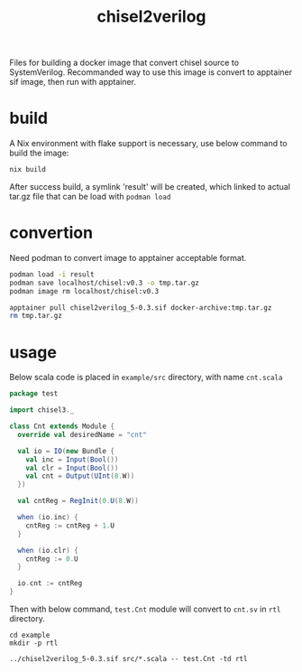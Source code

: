 #+title: chisel2verilog

Files for building a docker image that convert chisel source to SystemVerilog.
Recommanded way to use this image is convert to apptainer sif image, then run
with apptainer.

* build
A Nix environment with flake support is necessary, use below command to build
the image:

#+begin_src sh
nix build
#+end_src

After success build, a symlink 'result' will be created, which linked to
actual tar.gz file that can be load with =podman load=

* convertion
Need podman to convert image to apptainer acceptable format.

#+begin_src sh
  podman load -i result
  podman save localhost/chisel:v0.3 -o tmp.tar.gz
  podman image rm localhost/chisel:v0.3

  apptainer pull chisel2verilog_5-0.3.sif docker-archive:tmp.tar.gz
  rm tmp.tar.gz
#+end_src

* usage
Below scala code is placed in =example/src= directory, with name =cnt.scala=
#+begin_src scala
package test

import chisel3._

class Cnt extends Module {
  override val desiredName = "cnt"

  val io = IO(new Bundle {
    val inc = Input(Bool())
    val clr = Input(Bool())
    val cnt = Output(UInt(8.W))
  })

  val cntReg = RegInit(0.U(8.W))

  when (io.inc) {
    cntReg := cntReg + 1.U
  }

  when (io.clr) {
    cntReg := 0.U
  }

  io.cnt := cntReg
}
#+end_src

Then with below command, =test.Cnt= module will convert to =cnt.sv= in =rtl= directory.
#+begin_src
cd example
mkdir -p rtl

../chisel2verilog_5-0.3.sif src/*.scala -- test.Cnt -td rtl
#+end_src
